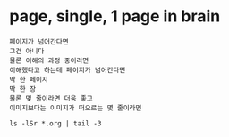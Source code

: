 * page, single, 1 page in brain

#+BEGIN_SRC 
페이지가 넘어간다면
그건 아니다
물론 이해의 과정 중이라면
이해했다고 하는데 페이지가 넘어간다면
딱 한 페이지
딱 한 장
물론 몇 줄이라면 더욱 좋고
이미지보다는 이미지가 떠오르는 몇 줄이라면
#+END_SRC

#+BEGIN_SRC
ls -lSr *.org | tail -3
#+END_SRC
